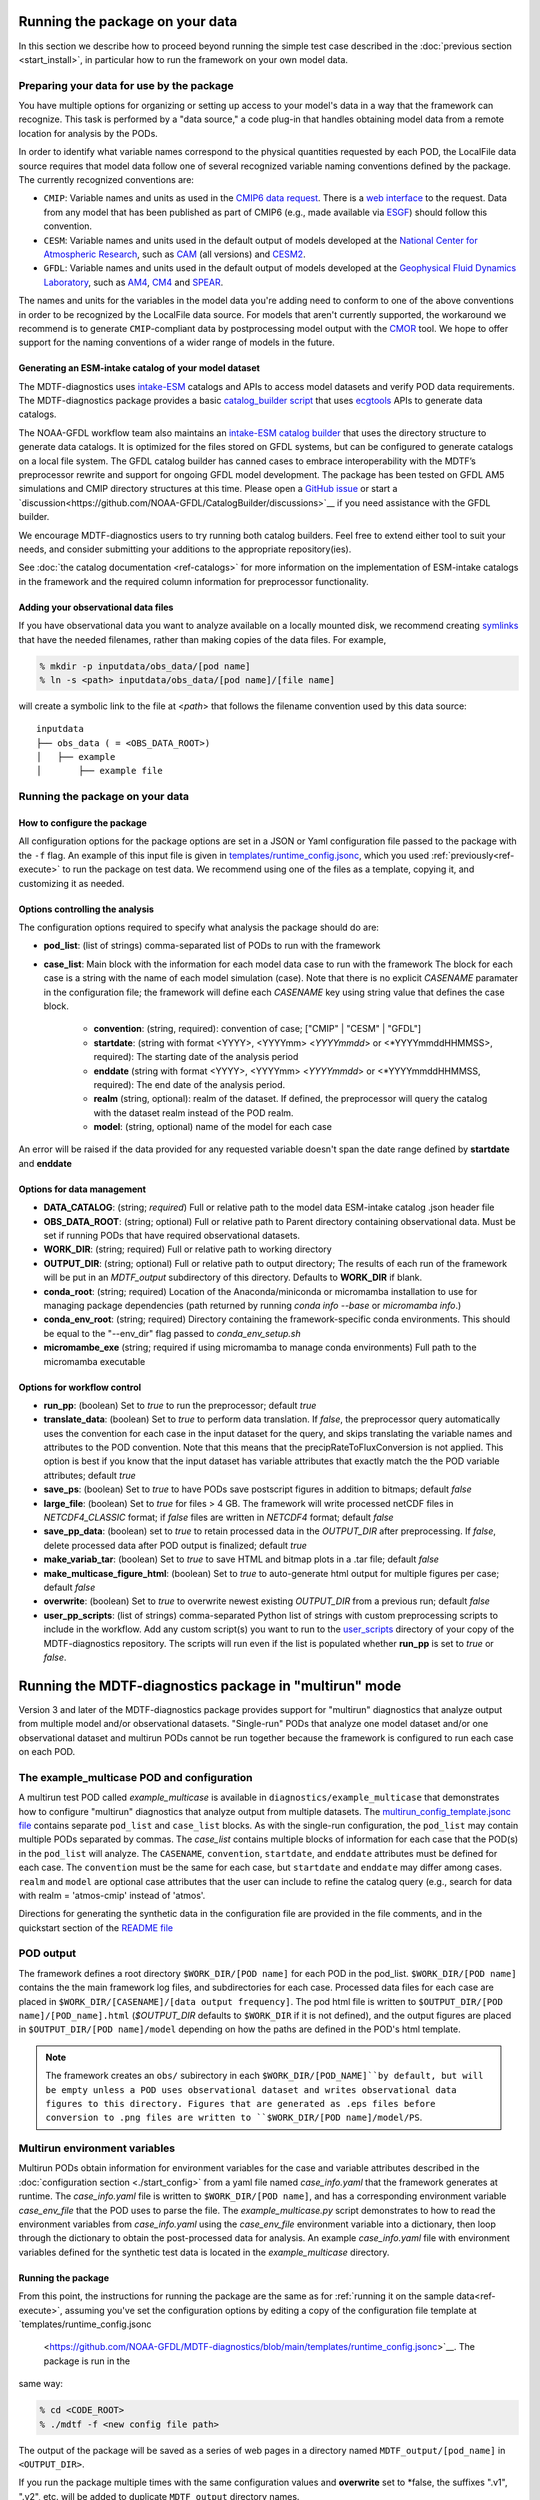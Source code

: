 .. role:: console(code)
   :language: console
   :class: highlight

Running the package on your data
================================

In this section we describe how to proceed beyond running the simple test case described in the
:doc:`previous section <start_install>`, in particular how to run the framework on your own model data.

Preparing your data for use by the package
------------------------------------------

You have multiple options for organizing or setting up access to your model's data in a way that the framework
can recognize. This task is performed by a "data source," a code plug-in that handles obtaining model data from
a remote location for analysis by the PODs.

In order to identify what variable names correspond to the physical quantities requested by each POD, the LocalFile
data source requires that model data follow one of several recognized variable naming conventions defined by
the package. The currently recognized conventions are:

* ``CMIP``: Variable names and units as used in the
  `CMIP6 <https://www.wcrp-climate.org/wgcm-cmip/wgcm-cmip6>`__ `data request <https://doi.org/10.5194/gmd-2019-219>`__.
  There is a `web interface <http://clipc-services.ceda.ac.uk/dreq/index.html>`__ to the request.
  Data from any model that has been published as part of CMIP6
  (e.g., made available via `ESGF <https://esgf-node.llnl.gov/projects/cmip6/>`__) should follow this convention.

* ``CESM``: Variable names and units used in the default output of models developed at the
  `National Center for Atmospheric Research <https://ncar.ucar.edu>`__, such as
  `CAM <https://www.cesm.ucar.edu/models/cesm2/atmosphere/>`__ (all versions) and
  `CESM2 <https://www.cesm.ucar.edu/models/cesm2/>`__.

* ``GFDL``: Variable names and units used in the default output of models developed at the
  `Geophysical Fluid Dynamics Laboratory <https://www.gfdl.noaa.gov/>`__, such as
  `AM4 <https://www.gfdl.noaa.gov/am4/>`__, `CM4 <https://www.gfdl.noaa.gov/coupled-physical-model-cm4/>`__ and
  `SPEAR <https://www.gfdl.noaa.gov/spear/>`__.

The names and units for the variables in the model data you're adding need to conform to one of the above conventions
in order to be recognized by the LocalFile data source. For models that aren't currently supported, the workaround we
recommend is to generate ``CMIP``-compliant data by postprocessing model output with the
`CMOR <https://cmor.llnl.gov/>`__ tool.
We hope to offer support for the naming conventions of a wider range of models in the future.

Generating an ESM-intake catalog of your model dataset
++++++++++++++++++++++++++++++++++++++++++++++++++++++

The MDTF-diagnostics uses `intake-ESM <https://intake-esm.readthedocs.io/en/stable/>`__ catalogs and APIs to access
model datasets and verify POD data requirements. The MDTF-diagnostics package provides a basic
`catalog_builder script <https://github.com/NOAA-GFDL/MDTF-diagnostics/tree/main/tools/catalog_builder>`__
that uses `ecgtools <https://ecgtools.readthedocs.io/en/latest/>`__ APIs to generate data catalogs.

The NOAA-GFDL workflow team also maintains an `intake-ESM catalog builder
<https://noaa-gfdl.github.io/CatalogBuilder>`__ that uses the directory structure to generate data catalogs.
It is optimized for the files stored on GFDL systems, but can be configured to generate catalogs on a local file system.
The GFDL catalog builder has canned cases to embrace interoperability with the MDTF’s preprocessor rewrite and support
for ongoing GFDL model development. The package has been tested on GFDL AM5 simulations and CMIP directory structures
at this time. Please open a `GitHub issue <https://github.com/NOAA-GFDL/CatalogBuilder/issues>`__ or start
a `discussion<https://github.com/NOAA-GFDL/CatalogBuilder/discussions>`__ if you need assistance with the GFDL builder.

We encourage MDTF-diagnostics users to try running both catalog builders. Feel free to extend either tool to suit your needs, and consider submitting your additions to the appropriate
repository(ies).

See :doc:`the catalog documentation <ref-catalogs>` for more information on the implementation of
ESM-intake catalogs in the framework and the required column information for preprocessor functionality.

Adding your observational data files
++++++++++++++++++++++++++++++++++++

If you have observational data you want to analyze available on a locally mounted disk, we recommend creating
`symlinks <https://en.wikipedia.org/wiki/Symbolic_link>`__ that have the needed filenames, rather than making copies
of the data files. For example,

.. code-block:: console

    % mkdir -p inputdata/obs_data/[pod name]
    % ln -s <path> inputdata/obs_data/[pod name]/[file name]

will create a symbolic link to the file at <*path*> that follows the filename convention used by this data source:

::

   inputdata
   ├── obs_data ( = <OBS_DATA_ROOT>)
   │   ├── example
   │       ├── example file


Running the package on your data
--------------------------------

How to configure the package
++++++++++++++++++++++++++++

All configuration options for the package options are set in a JSON or Yaml
configuration file passed to the package with the ``-f`` flag. An example of this input file is given in
`templates/runtime_config.jsonc <https://github.com/NOAA-GFDL/MDTF-diagnostics/blob/main/templates/runtime_config.jsonc>`__,
which you used :ref:`previously<ref-execute>` to run the package on test data. We recommend using one of the files as a
template, copying it, and customizing it as needed.

Options controlling the analysis
++++++++++++++++++++++++++++++++

The configuration options required to specify what analysis the package should do are:

* **pod_list**: (list of strings) comma-separated list of PODs to run with the framework

* **case_list**: Main block with the information for each model data case to run with the framework
  The block for each case is a string with the name of each model simulation (case). Note that there is no
  explicit *CASENAME* paramater in the configuration file; the framework will define each *CASENAME* key using string
  value that defines the case block.

    * **convention**: (string, required): convention of case; ["CMIP" | "CESM" | "GFDL"]

    * **startdate**: (string with format <YYYY>, <YYYYmm> <*YYYYmmdd*> or <*YYYYmmddHHMMSS>, required):
      The starting date of the analysis period

    * **enddate** (string with format <YYYY>, <YYYYmm> <*YYYYmmdd*> or <*YYYYmmddHHMMSS, required): The end date of the
      analysis period.

    * **realm** (string, optional): realm of the dataset. If defined, the preprocessor will query the catalog with the
      dataset realm instead of the POD realm.

    * **model**: (string, optional) name of the model for each case

An error will be raised if the data provided for any requested variable doesn't span the date range defined by
**startdate** and **enddate**

Options for data management
+++++++++++++++++++++++++++

* **DATA_CATALOG**: (string; *required*) Full or relative path to the model data ESM-intake catalog .json header file

* **OBS_DATA_ROOT**: (string; optional) Full or relative path to Parent directory containing observational data. Must
  be set if running PODs that have required observational datasets.

* **WORK_DIR**: (string; required) Full or relative path to working directory

* **OUTPUT_DIR**: (string; optional) Full or relative path to output directory; The results of each run of the framework
  will be put in an `MDTF_output` subdirectory of this directory. Defaults to **WORK_DIR** if blank.

* **conda_root**: (string; required) Location of the Anaconda/miniconda or micromamba installation to use for managing
  package dependencies (path returned by running `conda info --base` or `micromamba info`.)

* **conda_env_root**: (string; required) Directory containing the framework-specific conda environments. This should
  be equal to the "--env_dir" flag passed to `conda_env_setup.sh`

* **micromambe_exe** (string; required if using micromamba to manage conda environments)
  Full path to the micromamba executable

Options for workflow control
++++++++++++++++++++++++++++

* **run_pp**: (boolean) Set to *true* to run the preprocessor; default *true*

* **translate_data**: (boolean) Set to *true* to perform data translation. If *false*, the preprocessor query
  automatically uses the convention for each case in the input dataset for the query, and skips translating the
  variable names and attributes to the POD convention. Note that this means that the precipRateToFluxConversion is not
  applied. This option is best if you know that the input dataset has variable attributes that exactly match the
  the POD variable attributes; default *true*

* **save_ps**: (boolean) Set to *true* to have PODs save postscript figures in addition to bitmaps; default *false*

* **large_file**: (boolean) Set to *true* for files > 4 GB. The framework will write processed
  netCDF files in `NETCDF4_CLASSIC` format; if *false* files are written in `NETCDF4` format; default *false*

* **save_pp_data**: (boolean) set to *true* to retain processed data in the `OUTPUT_DIR` after preprocessing.
  If *false*, delete processed data after POD output is finalized; default *true*

* **make_variab_tar**: (boolean) Set to *true* to save HTML and bitmap plots in a .tar file; default *false*

* **make_multicase_figure_html**: (boolean) Set to *true* to auto-generate html output for multiple figures per case;
  default *false*

* **overwrite**: (boolean) Set to *true* to overwrite newest existing `OUTPUT_DIR` from a previous run; default *false*

* **user_pp_scripts**: (list of strings) comma-separated Python list of strings with custom preprocessing scripts to
  include in the workflow. Add any custom script(s) you want to run to the
  `user_scripts <https://github.com/NOAA-GFDL/MDTF-diagnostics/tree/main/user_scripts>`__ directory of your copy of
  the MDTF-diagnostics repository. The scripts will run even if the list is populated whether **run_pp** is set to
  *true* or *false*.

Running the MDTF-diagnostics package in "multirun" mode
=======================================================

Version 3 and later of the MDTF-diagnostics package provides support for "multirun" diagnostics that analyze output from
multiple model and/or observational datasets. "Single-run" PODs that analyze one model dataset and/or one observational
dataset and multirun PODs cannot be run together because the framework is configured to run each case on each POD.

The example_multicase POD and configuration
--------------------------------------------
A multirun test POD called *example_multicase* is available in ``diagnostics/example_multicase`` that demonstrates
how to configure "multirun" diagnostics that analyze output from multiple datasets.
The `multirun_config_template.jsonc file
<https://github.com/NOAA-GFDL/MDTF-diagnostics/blob/main/diagnostics/example_multicase/multirun_config_template.jsonc>`__
contains separate ``pod_list`` and ``case_list`` blocks. As with the single-run configuration, the ``pod_list`` may
contain multiple PODs separated by commas. The `case_list` contains multiple blocks of information for each case that
the POD(s) in the ``pod_list`` will analyze. The ``CASENAME``, ``convention``, ``startdate``, and ``enddate`` attributes
must be defined for each case. The ``convention`` must be the same for each case, but ``startdate`` and ``enddate``
may differ among cases. ``realm`` and ``model`` are optional case attributes that the user can include to refine the catalog
query (e.g., search for data with realm = 'atmos-cmip' instead of 'atmos'.

Directions for generating the synthetic data in the configuration file are provided in the file comments, and in the
quickstart section of the `README file
<https://github.com/NOAA-GFDL/MDTF-diagnostics#5-run-the-framework-in-multi_run-mode-under-development>`__

POD output
----------
The framework defines a root directory ``$WORK_DIR/[POD name]`` for each
POD in the pod_list. ``$WORK_DIR/[POD name]`` contains the the main framework log files, and subdirectories for each
case. Processed data files for each case are placed in ``$WORK_DIR/[CASENAME]/[data output frequency]``.
The pod html file is written to ``$OUTPUT_DIR/[POD name]/[POD_name].html`` (`$OUTPUT_DIR` defaults to ``$WORK_DIR``
if it is not defined), and the output figures are placed in ``$OUTPUT_DIR/[POD name]/model`` depending on how the paths
are defined in the POD's html template.

.. note::

  The framework creates an ``obs/`` subirectory in each ``$WORK_DIR/[POD_NAME]``by default, but will be empty unless a
  POD uses observational dataset and writes observational data figures to this directory.
  Figures that are generated as .eps files before conversion to .png files are written to
  ``$WORK_DIR/[POD name]/model/PS``.

Multirun environment variables
------------------------------
Multirun PODs obtain information for environment variables for the case and variable attributes
described in the :doc:`configuration section <./start_config>`
from a yaml file named *case_info.yaml* that the framework generates at runtime. The *case_info.yaml* file is written
to ``$WORK_DIR/[POD name]``, and has a corresponding environment variable *case_env_file* that the POD uses to
parse the file. The *example_multicase.py* script demonstrates to how to read the environment variables from
*case_info.yaml* using the *case_env_file* environment variable into a dictionary,
then loop through the dictionary to obtain the post-processed data for analysis. An example *case_info.yaml* file
with environment variables defined for the synthetic test data is located in the *example_multicase* directory.

Running the package
+++++++++++++++++++

From this point, the instructions for running the package are the same as for
:ref:`running it on the sample data<ref-execute>`, assuming you've set the configuration options by editing a copy of
the configuration file template at `templates/runtime_config.jsonc
 <https://github.com/NOAA-GFDL/MDTF-diagnostics/blob/main/templates/runtime_config.jsonc>`__. The package is run in the
same way:

.. code-block:: console

    % cd <CODE_ROOT>
    % ./mdtf -f <new config file path>

The output of the package will be saved as a series of web pages in a directory named ``MDTF_output/[pod_name]`` in
``<OUTPUT_DIR>``.

If you run the package multiple times with the same configuration values and **overwrite** set to *false, the suffixes
".v1", ".v2", etc. will be added to duplicate ``MDTF_output`` directory names.
